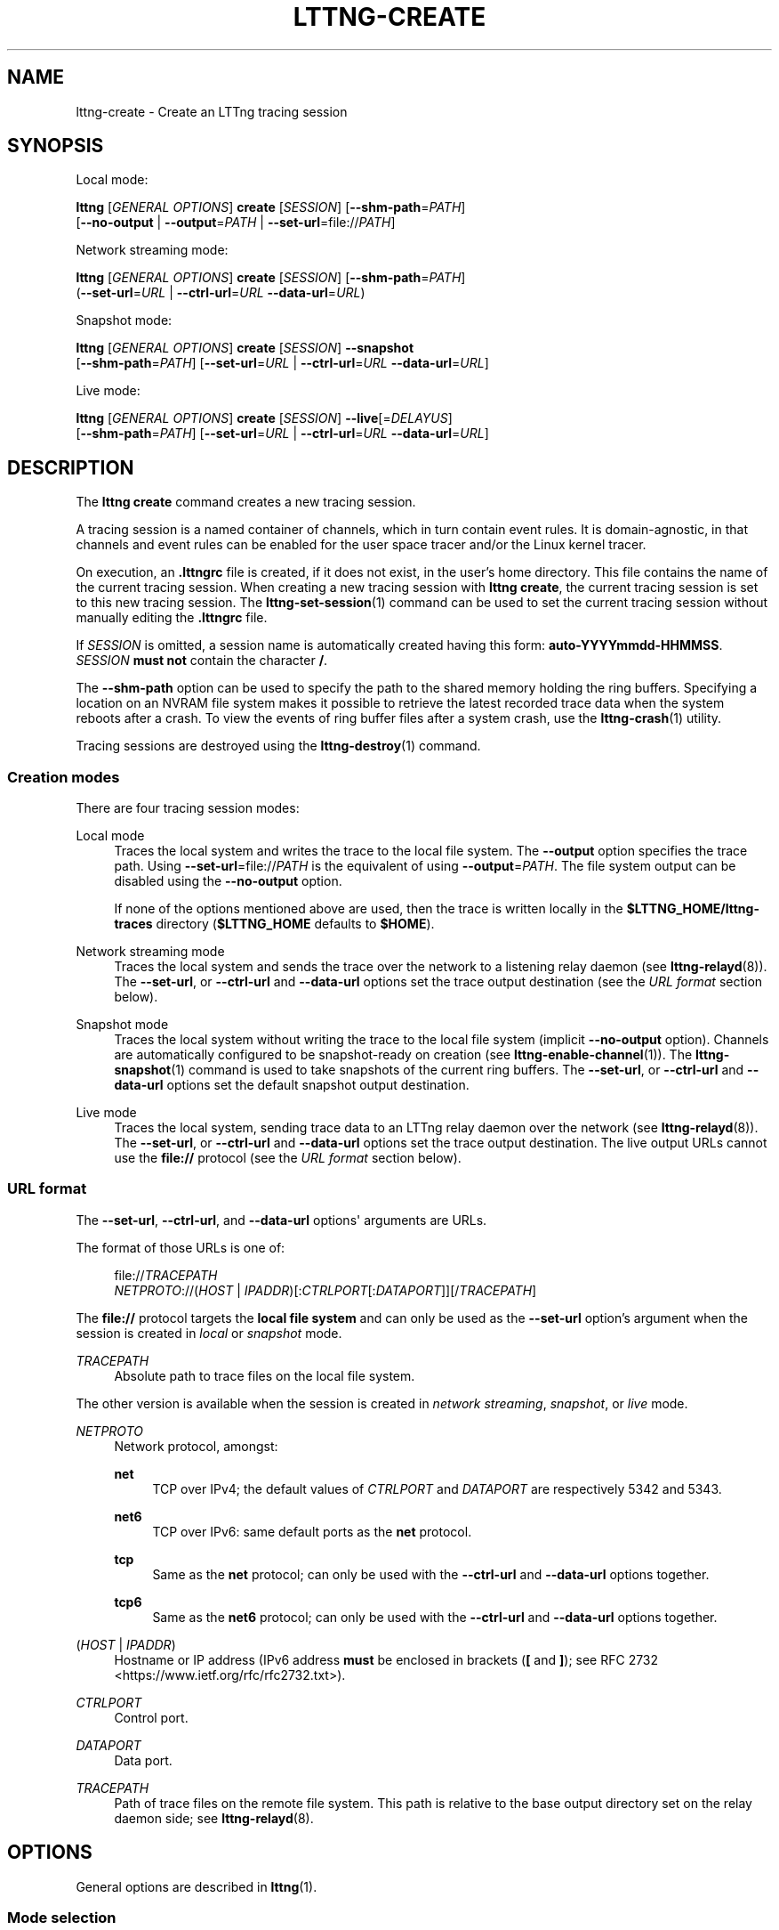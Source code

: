 '\" t
.\"     Title: lttng-create
.\"    Author: [FIXME: author] [see http://docbook.sf.net/el/author]
.\" Generator: DocBook XSL Stylesheets v1.79.1 <http://docbook.sf.net/>
.\"      Date: 18 January 2018
.\"    Manual: LTTng Manual
.\"    Source: LTTng 2.11.1
.\"  Language: English
.\"
.TH "LTTNG\-CREATE" "1" "18 January 2018" "LTTng 2\&.11\&.1" "LTTng Manual"
.\" -----------------------------------------------------------------
.\" * Define some portability stuff
.\" -----------------------------------------------------------------
.\" ~~~~~~~~~~~~~~~~~~~~~~~~~~~~~~~~~~~~~~~~~~~~~~~~~~~~~~~~~~~~~~~~~
.\" http://bugs.debian.org/507673
.\" http://lists.gnu.org/archive/html/groff/2009-02/msg00013.html
.\" ~~~~~~~~~~~~~~~~~~~~~~~~~~~~~~~~~~~~~~~~~~~~~~~~~~~~~~~~~~~~~~~~~
.ie \n(.g .ds Aq \(aq
.el       .ds Aq '
.\" -----------------------------------------------------------------
.\" * set default formatting
.\" -----------------------------------------------------------------
.\" disable hyphenation
.nh
.\" disable justification (adjust text to left margin only)
.ad l
.\" -----------------------------------------------------------------
.\" * MAIN CONTENT STARTS HERE *
.\" -----------------------------------------------------------------
.SH "NAME"
lttng-create \- Create an LTTng tracing session
.SH "SYNOPSIS"
.sp
Local mode:
.sp
.nf
\fBlttng\fR [\fIGENERAL OPTIONS\fR] \fBcreate\fR [\fISESSION\fR] [\fB--shm-path\fR=\fIPATH\fR]
      [\fB--no-output\fR | \fB--output\fR=\fIPATH\fR | \fB--set-url\fR=file://\fIPATH\fR]
.fi
.sp
Network streaming mode:
.sp
.nf
\fBlttng\fR [\fIGENERAL OPTIONS\fR] \fBcreate\fR [\fISESSION\fR] [\fB--shm-path\fR=\fIPATH\fR]
      (\fB--set-url\fR=\fIURL\fR | \fB--ctrl-url\fR=\fIURL\fR \fB--data-url\fR=\fIURL\fR)
.fi
.sp
Snapshot mode:
.sp
.nf
\fBlttng\fR [\fIGENERAL OPTIONS\fR] \fBcreate\fR [\fISESSION\fR] \fB--snapshot\fR
      [\fB--shm-path\fR=\fIPATH\fR] [\fB--set-url\fR=\fIURL\fR | \fB--ctrl-url\fR=\fIURL\fR \fB--data-url\fR=\fIURL\fR]
.fi
.sp
Live mode:
.sp
.nf
\fBlttng\fR [\fIGENERAL OPTIONS\fR] \fBcreate\fR [\fISESSION\fR] \fB--live\fR[=\fIDELAYUS\fR]
      [\fB--shm-path\fR=\fIPATH\fR] [\fB--set-url\fR=\fIURL\fR | \fB--ctrl-url\fR=\fIURL\fR \fB--data-url\fR=\fIURL\fR]
.fi
.SH "DESCRIPTION"
.sp
The \fBlttng create\fR command creates a new tracing session\&.
.sp
A tracing session is a named container of channels, which in turn contain event rules\&. It is domain\-agnostic, in that channels and event rules can be enabled for the user space tracer and/or the Linux kernel tracer\&.
.sp
On execution, an \fB.lttngrc\fR file is created, if it does not exist, in the user\(cqs home directory\&. This file contains the name of the current tracing session\&. When creating a new tracing session with \fBlttng create\fR, the current tracing session is set to this new tracing session\&. The \fBlttng-set-session\fR(1) command can be used to set the current tracing session without manually editing the \fB.lttngrc\fR file\&.
.sp
If \fISESSION\fR is omitted, a session name is automatically created having this form: \fBauto-YYYYmmdd-HHMMSS\fR\&. \fISESSION\fR \fBmust not\fR contain the character \fB/\fR\&.
.sp
The \fB--shm-path\fR option can be used to specify the path to the shared memory holding the ring buffers\&. Specifying a location on an NVRAM file system makes it possible to retrieve the latest recorded trace data when the system reboots after a crash\&. To view the events of ring buffer files after a system crash, use the \fBlttng-crash\fR(1) utility\&.
.sp
Tracing sessions are destroyed using the \fBlttng-destroy\fR(1) command\&.
.SS "Creation modes"
.sp
There are four tracing session modes:
.PP
Local mode
.RS 4
Traces the local system and writes the trace to the local file system\&. The
\fB--output\fR
option specifies the trace path\&. Using
\fB--set-url\fR=file://\fIPATH\fR
is the equivalent of using
\fB--output\fR=\fIPATH\fR\&. The file system output can be disabled using the
\fB--no-output\fR
option\&.
.sp
If none of the options mentioned above are used, then the trace is written locally in the
\fB$LTTNG_HOME/lttng-traces\fR
directory (\fB$LTTNG_HOME\fR
defaults to
\fB$HOME\fR)\&.
.RE
.PP
Network streaming mode
.RS 4
Traces the local system and sends the trace over the network to a listening relay daemon (see
\fBlttng-relayd\fR(8))\&. The
\fB--set-url\fR, or
\fB--ctrl-url\fR
and
\fB--data-url\fR
options set the trace output destination (see the
\fIURL format\fR
section below)\&.
.RE
.PP
Snapshot mode
.RS 4
Traces the local system without writing the trace to the local file system (implicit
\fB--no-output\fR
option)\&. Channels are automatically configured to be snapshot\-ready on creation (see
\fBlttng-enable-channel\fR(1))\&. The
\fBlttng-snapshot\fR(1)
command is used to take snapshots of the current ring buffers\&. The
\fB--set-url\fR, or
\fB--ctrl-url\fR
and
\fB--data-url\fR
options set the default snapshot output destination\&.
.RE
.PP
Live mode
.RS 4
Traces the local system, sending trace data to an LTTng relay daemon over the network (see
\fBlttng-relayd\fR(8))\&. The
\fB--set-url\fR, or
\fB--ctrl-url\fR
and
\fB--data-url\fR
options set the trace output destination\&. The live output URLs cannot use the
\fBfile://\fR
protocol (see the
\fIURL format\fR
section below)\&.
.RE
.SS "URL format"
.sp
The \fB--set-url\fR, \fB--ctrl-url\fR, and \fB--data-url\fR options\*(Aq arguments are URLs\&.
.sp
The format of those URLs is one of:
.sp
.if n \{\
.RS 4
.\}
.nf
file://\fITRACEPATH\fR
\fINETPROTO\fR://(\fIHOST\fR | \fIIPADDR\fR)[:\fICTRLPORT\fR[:\fIDATAPORT\fR]][/\fITRACEPATH\fR]
.fi
.if n \{\
.RE
.\}
.sp
The \fBfile://\fR protocol targets the \fBlocal file system\fR and can only be used as the \fB--set-url\fR option\(cqs argument when the session is created in \fIlocal\fR or \fIsnapshot\fR mode\&.
.PP
\fITRACEPATH\fR
.RS 4
Absolute path to trace files on the local file system\&.
.RE
.sp
The other version is available when the session is created in \fInetwork streaming\fR, \fIsnapshot\fR, or \fIlive\fR mode\&.
.PP
\fINETPROTO\fR
.RS 4
Network protocol, amongst:
.PP
\fBnet\fR
.RS 4
TCP over IPv4; the default values of
\fICTRLPORT\fR
and
\fIDATAPORT\fR
are respectively 5342 and 5343\&.
.RE
.PP
\fBnet6\fR
.RS 4
TCP over IPv6: same default ports as the
\fBnet\fR
protocol\&.
.RE
.PP
\fBtcp\fR
.RS 4
Same as the
\fBnet\fR
protocol; can only be used with the
\fB--ctrl-url\fR
and
\fB--data-url\fR
options together\&.
.RE
.PP
\fBtcp6\fR
.RS 4
Same as the
\fBnet6\fR
protocol; can only be used with the
\fB--ctrl-url\fR
and
\fB--data-url\fR
options together\&.
.RE
.RE
.PP
(\fIHOST\fR | \fIIPADDR\fR)
.RS 4
Hostname or IP address (IPv6 address
\fBmust\fR
be enclosed in brackets (\fB[\fR
and
\fB]\fR); see
RFC 2732 <https://www.ietf.org/rfc/rfc2732.txt>)\&.
.RE
.PP
\fICTRLPORT\fR
.RS 4
Control port\&.
.RE
.PP
\fIDATAPORT\fR
.RS 4
Data port\&.
.RE
.PP
\fITRACEPATH\fR
.RS 4
Path of trace files on the remote file system\&. This path is relative to the base output directory set on the relay daemon side; see
\fBlttng-relayd\fR(8)\&.
.RE
.SH "OPTIONS"
.sp
General options are described in \fBlttng\fR(1)\&.
.SS "Mode selection"
.PP
\fB--live\fR[=\fIDELAYUS\fR]
.RS 4
Create the session in
\fIlive mode\fR\&.
.sp
The optional
\fIDELAYUS\fR
parameter, given in microseconds, is the maximum time the user can wait for the data to be flushed\&. This mode can be set with a network URL (options
\fB--set-url\fR, or
\fB--ctrl-url\fR
and
\fB--data-url\fR) and must have a relay daemon listening (see
\fBlttng-relayd\fR(8))\&.
.sp
By default,
\fIDELAYUS\fR
is 1000000 and the network URL is set to
\fBnet://127.0.0.1\fR\&.
.RE
.PP
\fB--snapshot\fR
.RS 4
Create the session in
\fIsnapshot mode\fR\&. This is the equivalent of using the
\fB--no-output\fR
option and creating all the channels of this new tracing session in overwrite mode with an
\fBmmap\fR
output type\&.
.RE
.SS "Output"
.PP
\fB--no-output\fR
.RS 4
In
\fIlocal mode\fR, do not output any trace data\&.
.RE
.PP
\fB-o\fR \fIPATH\fR, \fB--output\fR=\fIPATH\fR
.RS 4
In
\fIlocal mode\fR, set trace output path to
\fIPATH\fR\&.
.RE
.PP
\fB--shm-path\fR=\fIPATH\fR
.RS 4
Create shared memory holding buffers at
\fIPATH\fR\&.
.RE
.SS "URL"
.sp
See the \fIURL format\fR section above for more information about the syntax of the following options\*(Aq \fIURL\fR argument\&.
.PP
\fB-C\fR \fIURL\fR, \fB--ctrl-url\fR=\fIURL\fR
.RS 4
Set control path URL to
\fIURL\fR
(must use
\fB--data-url\fR
option also)\&.
.RE
.PP
\fB-D\fR \fIURL\fR, \fB--data-url\fR=\fIURL\fR
.RS 4
Set data path URL to
\fIURL\fR
(must use
\fB--ctrl-url\fR
option also)\&.
.RE
.PP
\fB-U\fR \fIURL\fR, \fB--set-url\fR=\fIURL\fR
.RS 4
Set URL destination of the trace data to
\fIURL\fR\&. It is persistent for the session lifetime\&. This option sets both data (\fB--data-url\fR
option) and control (\fB--ctrl-url\fR
option) URLs at the same time\&.
.sp
In
\fIlocal\fR
mode,
\fIURL\fR
must start with
\fBfile://\fR
followed by the destination path on the local file system\&.
.RE
.SS "Program information"
.PP
\fB-h\fR, \fB--help\fR
.RS 4
Show command help\&.
.sp
This option, like
\fBlttng-help\fR(1), attempts to launch
\fB/usr/bin/man\fR
to view the command\(cqs man page\&. The path to the man pager can be overridden by the
\fBLTTNG_MAN_BIN_PATH\fR
environment variable\&.
.RE
.PP
\fB--list-options\fR
.RS 4
List available command options\&.
.RE
.SH "ENVIRONMENT VARIABLES"
.PP
\fBLTTNG_ABORT_ON_ERROR\fR
.RS 4
Set to 1 to abort the process after the first error is encountered\&.
.RE
.PP
\fBLTTNG_HOME\fR
.RS 4
Overrides the
\fB$HOME\fR
environment variable\&. Useful when the user running the commands has a non\-writable home directory\&.
.RE
.PP
\fBLTTNG_MAN_BIN_PATH\fR
.RS 4
Absolute path to the man pager to use for viewing help information about LTTng commands (using
\fBlttng-help\fR(1)
or
\fBlttng COMMAND --help\fR)\&.
.RE
.PP
\fBLTTNG_SESSION_CONFIG_XSD_PATH\fR
.RS 4
Path in which the
\fBsession.xsd\fR
session configuration XML schema may be found\&.
.RE
.PP
\fBLTTNG_SESSIOND_PATH\fR
.RS 4
Full session daemon binary path\&.
.sp
The
\fB--sessiond-path\fR
option has precedence over this environment variable\&.
.RE
.sp
Note that the \fBlttng-create\fR(1) command can spawn an LTTng session daemon automatically if none is running\&. See \fBlttng-sessiond\fR(8) for the environment variables influencing the execution of the session daemon\&.
.SH "FILES"
.PP
\fB$LTTNG_HOME/.lttngrc\fR
.RS 4
User LTTng runtime configuration\&.
.sp
This is where the per\-user current tracing session is stored between executions of
\fBlttng\fR(1)\&. The current tracing session can be set with
\fBlttng-set-session\fR(1)\&. See
\fBlttng-create\fR(1)
for more information about tracing sessions\&.
.RE
.PP
\fB$LTTNG_HOME/lttng-traces\fR
.RS 4
Default output directory of LTTng traces\&. This can be overridden with the
\fB--output\fR
option of the
\fBlttng-create\fR(1)
command\&.
.RE
.PP
\fB$LTTNG_HOME/.lttng\fR
.RS 4
User LTTng runtime and configuration directory\&.
.RE
.PP
\fB$LTTNG_HOME/.lttng/sessions\fR
.RS 4
Default location of saved user tracing sessions (see
\fBlttng-save\fR(1)
and
\fBlttng-load\fR(1))\&.
.RE
.PP
\fB/usr/local/etc/lttng/sessions\fR
.RS 4
System\-wide location of saved tracing sessions (see
\fBlttng-save\fR(1)
and
\fBlttng-load\fR(1))\&.
.RE
.if n \{\
.sp
.\}
.RS 4
.it 1 an-trap
.nr an-no-space-flag 1
.nr an-break-flag 1
.br
.ps +1
\fBNote\fR
.ps -1
.br
.sp
\fB$LTTNG_HOME\fR defaults to \fB$HOME\fR when not explicitly set\&.
.sp .5v
.RE
.SH "EXIT STATUS"
.PP
\fB0\fR
.RS 4
Success
.RE
.PP
\fB1\fR
.RS 4
Command error
.RE
.PP
\fB2\fR
.RS 4
Undefined command
.RE
.PP
\fB3\fR
.RS 4
Fatal error
.RE
.PP
\fB4\fR
.RS 4
Command warning (something went wrong during the command)
.RE
.SH "BUGS"
.sp
If you encounter any issue or usability problem, please report it on the LTTng bug tracker <https://bugs.lttng.org/projects/lttng-tools>\&.
.SH "RESOURCES"
.sp
.RS 4
.ie n \{\
\h'-04'\(bu\h'+03'\c
.\}
.el \{\
.sp -1
.IP \(bu 2.3
.\}
LTTng project website <https://lttng.org>
.RE
.sp
.RS 4
.ie n \{\
\h'-04'\(bu\h'+03'\c
.\}
.el \{\
.sp -1
.IP \(bu 2.3
.\}
LTTng documentation <https://lttng.org/docs>
.RE
.sp
.RS 4
.ie n \{\
\h'-04'\(bu\h'+03'\c
.\}
.el \{\
.sp -1
.IP \(bu 2.3
.\}
Git repositories <http://git.lttng.org>
.RE
.sp
.RS 4
.ie n \{\
\h'-04'\(bu\h'+03'\c
.\}
.el \{\
.sp -1
.IP \(bu 2.3
.\}
GitHub organization <http://github.com/lttng>
.RE
.sp
.RS 4
.ie n \{\
\h'-04'\(bu\h'+03'\c
.\}
.el \{\
.sp -1
.IP \(bu 2.3
.\}
Continuous integration <http://ci.lttng.org/>
.RE
.sp
.RS 4
.ie n \{\
\h'-04'\(bu\h'+03'\c
.\}
.el \{\
.sp -1
.IP \(bu 2.3
.\}
Mailing list <http://lists.lttng.org>
for support and development:
\fBlttng-dev@lists.lttng.org\fR
.RE
.sp
.RS 4
.ie n \{\
\h'-04'\(bu\h'+03'\c
.\}
.el \{\
.sp -1
.IP \(bu 2.3
.\}
IRC channel <irc://irc.oftc.net/lttng>:
\fB#lttng\fR
on
\fBirc.oftc.net\fR
.RE
.SH "COPYRIGHTS"
.sp
This program is part of the LTTng\-tools project\&.
.sp
LTTng\-tools is distributed under the GNU General Public License version 2 <http://www.gnu.org/licenses/old-licenses/gpl-2.0.en.html>\&. See the \fBLICENSE\fR <https://github.com/lttng/lttng-tools/blob/master/LICENSE> file for details\&.
.SH "THANKS"
.sp
Special thanks to Michel Dagenais and the DORSAL laboratory <http://www.dorsal.polymtl.ca/> at \('Ecole Polytechnique de Montr\('eal for the LTTng journey\&.
.sp
Also thanks to the Ericsson teams working on tracing which helped us greatly with detailed bug reports and unusual test cases\&.
.SH "SEE ALSO"
.sp
\fBlttng-destroy\fR(1), \fBlttng-set-session\fR(1), \fBlttng\fR(1)
